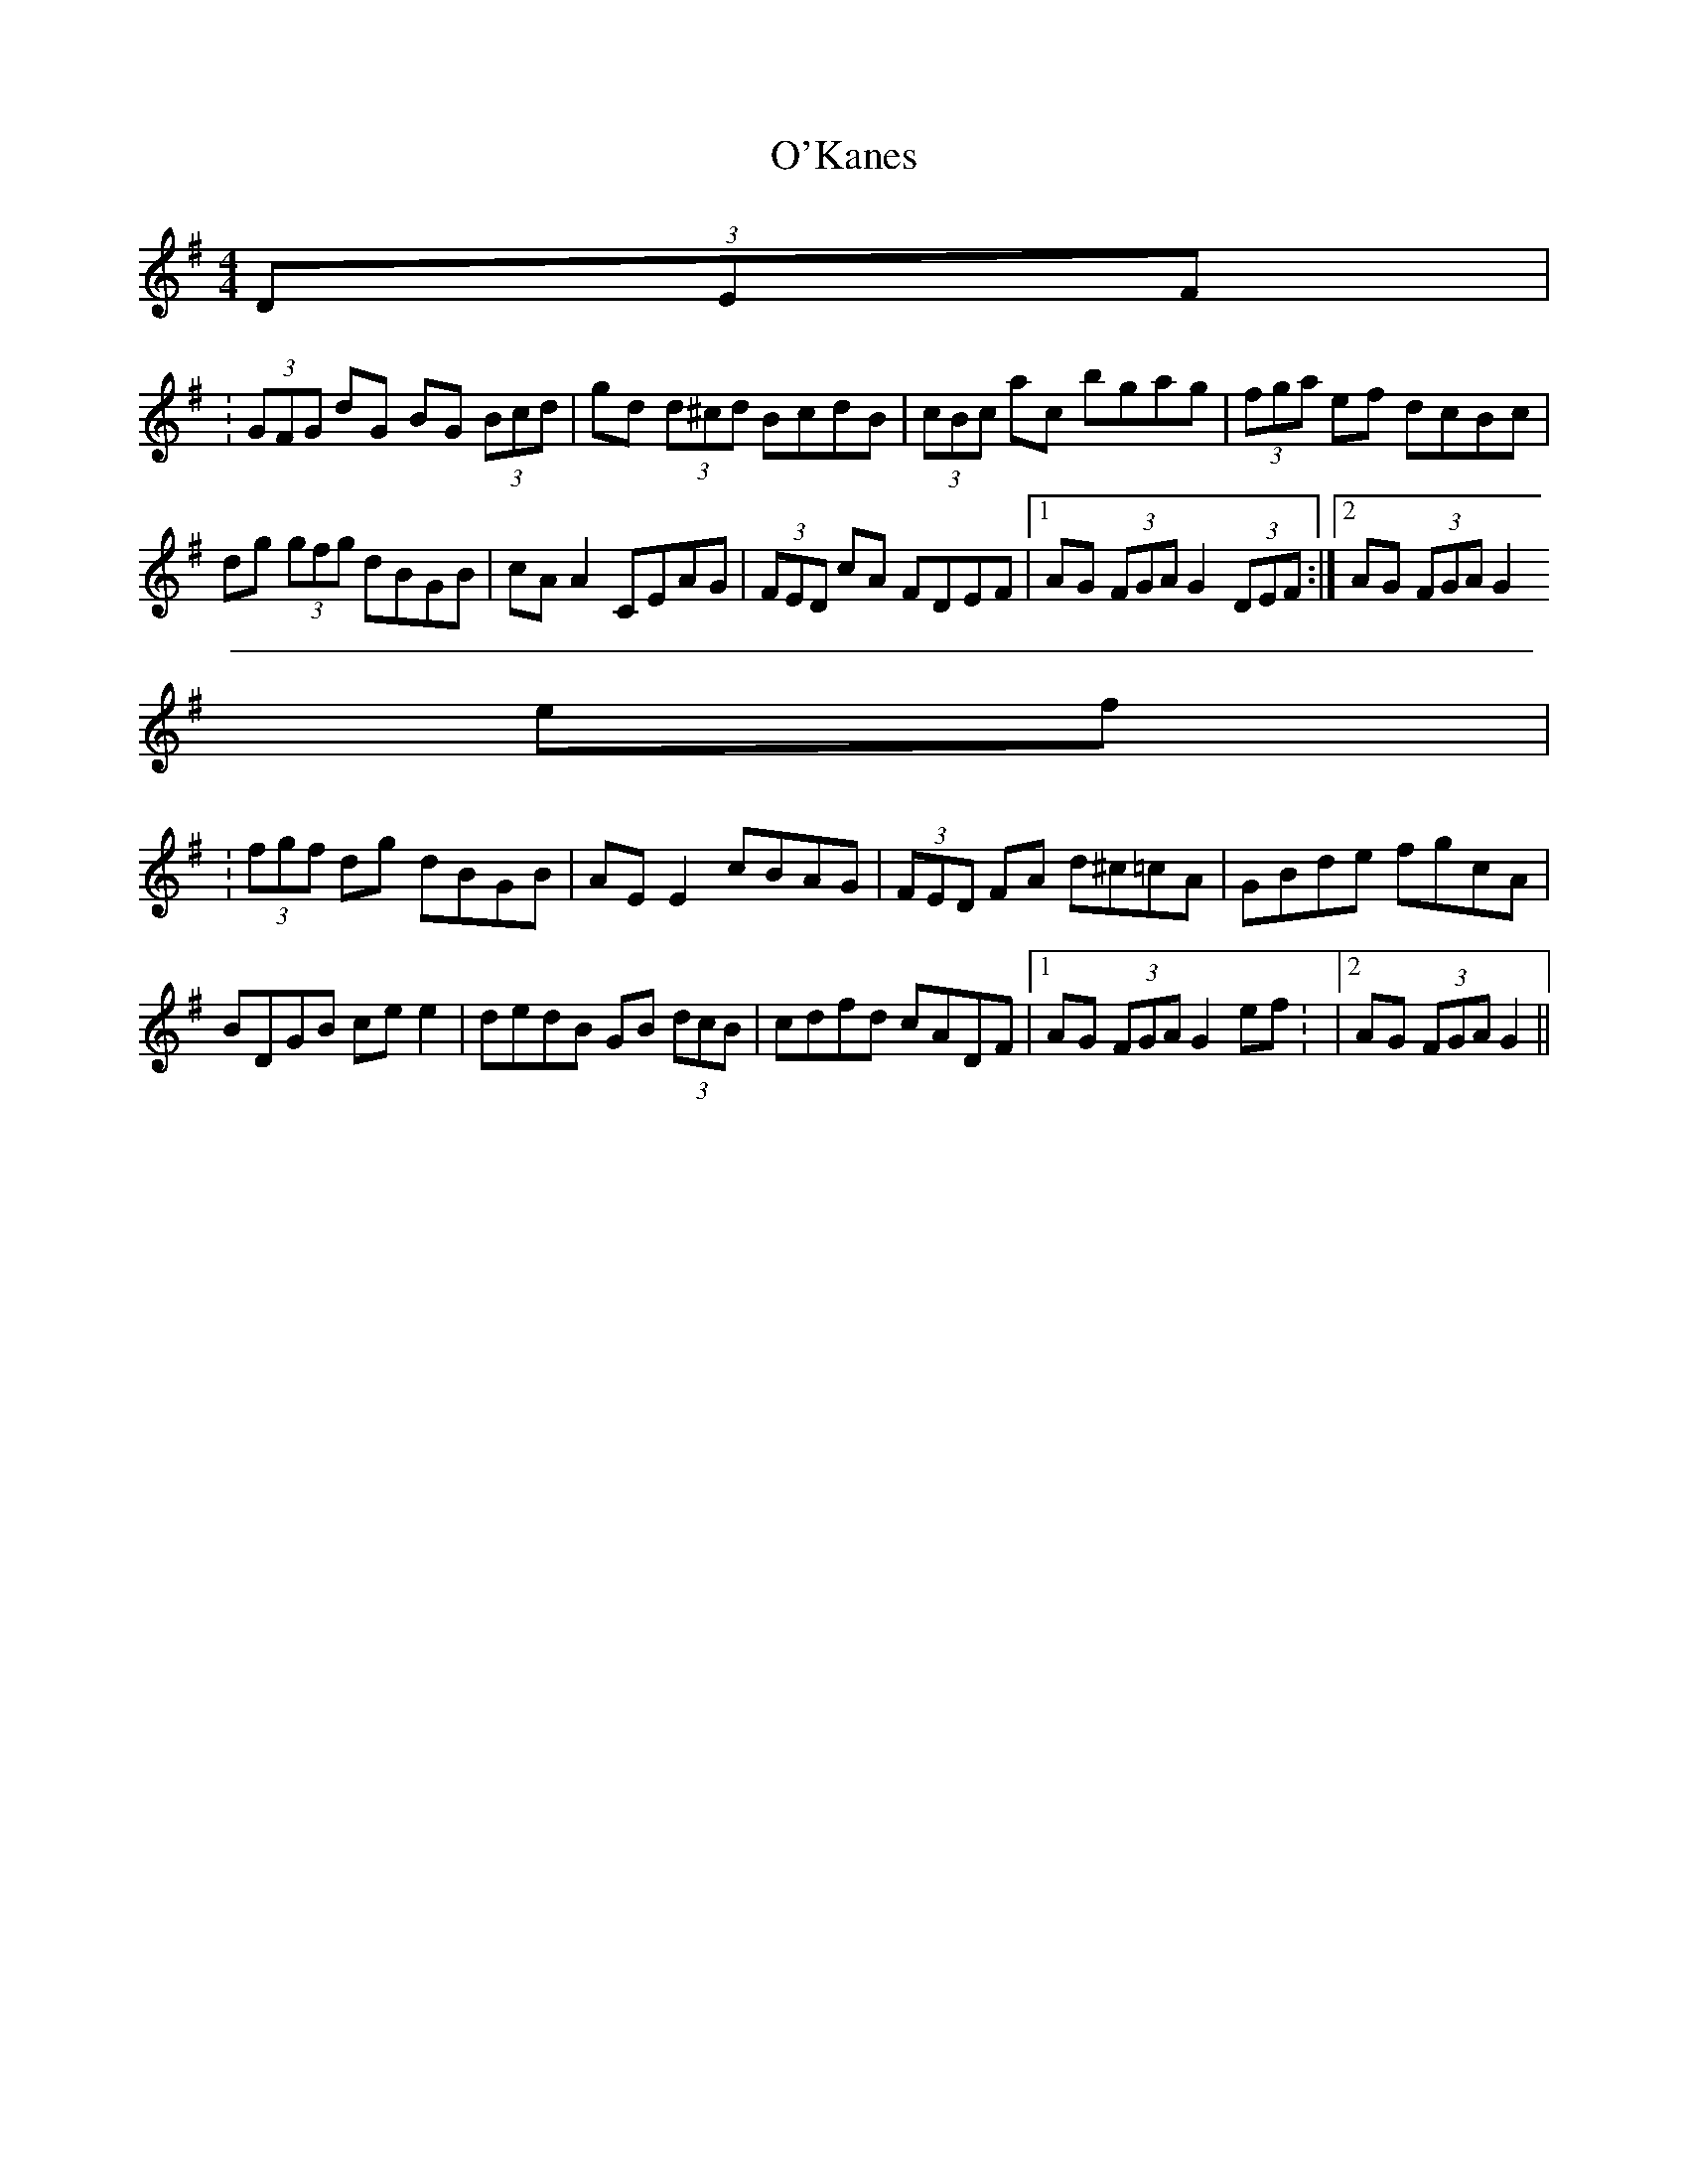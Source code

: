 X: 1
T: O'Kanes
Z: andy9876
S: https://thesession.org/tunes/7978#setting7978
R: hornpipe
M: 4/4
L: 1/8
K: Gmaj
(3DEF|
:(3GFG dG BG (3Bcd | gd (3d^cd BcdB | (3cBc ac bgag | (3fga ef dcBc|
dg (3gfg dBGB | cA A2 CEAG | (3FED cA FDEF |1 AG (3FGA G2 (3DEF:|2 AG (3FGA G2
ef |
:(3fgf dg dBGB | AE E2 cBAG | (3FED FA d^c=cA | GBde fgcA |
BDGB ce e2 | dedB GB (3dcB | cdfd cADF |1 AG (3FGA G2 ef: |2 AG (3FGA G2||
